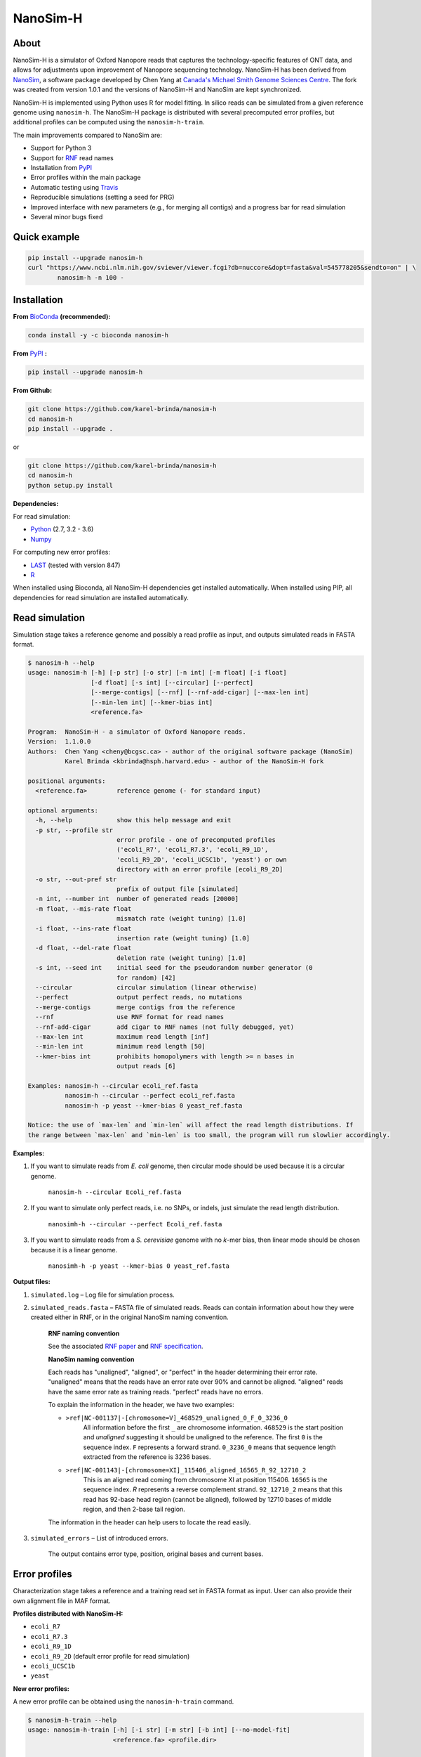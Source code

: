 NanoSim-H
=========

.. image:: https://travis-ci.org/karel-brinda/NanoSim-H.svg?branch=master
	:target: https://travis-ci.org/karel-brinda/NanoSim-H

.. image:: https://img.shields.io/badge/install%20with-bioconda-brightgreen.svg?style=flat-square
	:target: https://anaconda.org/bioconda/nanosim-h

.. image:: https://badge.fury.io/py/NanoSim-H.svg
	:target: https://badge.fury.io/py/NanoSim-H


About
-----

NanoSim-H is a simulator of Oxford Nanopore reads that captures the technology-specific features of ONT data,
and allows for adjustments upon improvement of Nanopore sequencing technology.
NanoSim-H has been derived from `NanoSim <https://github.com/bcgsc/NanoSim>`_,
a software package developed by Chen Yang at `Canada's Michael Smith Genome Sciences Centre <http://www.bcgsc.ca/>`_.
The fork was created from version 1.0.1 and the versions of NanoSim-H and NanoSim are kept synchronized.

NanoSim-H is implemented using Python uses R for model fitting.
In silico reads can be simulated from a given reference genome using ``nanosim-h``.
The NanoSim-H package is distributed with several precomputed error profiles, but
additional profiles can be computed using the ``nanosim-h-train``.

The main improvements compared to NanoSim are:

* Support for Python 3
* Support for `RNF <https://www.ncbi.nlm.nih.gov/pubmed/26353839>`_ read names
* Installation from `PyPI <https://pypi.python.org/pypi/NanoSim-H/>`_
* Error profiles within the main package
* Automatic testing using `Travis <https://travis-ci.org/karel-brinda/NanoSim-H>`_
* Reproducible simulations (setting a seed for PRG)
* Improved interface with new parameters (e.g., for merging all contigs) and a progress bar for read simulation
* Several minor bugs fixed



Quick example
-------------

.. code-block:: bash

	pip install --upgrade nanosim-h
	curl "https://www.ncbi.nlm.nih.gov/sviewer/viewer.fcgi?db=nuccore&dopt=fasta&val=545778205&sendto=on" | \
		nanosim-h -n 100 -



Installation
------------

**From** `BioConda <https://bioconda.github.io/>`_ **(recommended):**


.. code-block:: bash

	conda install -y -c bioconda nanosim-h

**From** `PyPI <https://pypi.python.org/pypi>`_ **:**

.. code-block:: bash

	pip install --upgrade nanosim-h

**From Github:**

.. code-block:: bash

		git clone https://github.com/karel-brinda/nanosim-h
		cd nanosim-h
		pip install --upgrade .

or

.. code-block:: bash

		git clone https://github.com/karel-brinda/nanosim-h
		cd nanosim-h
		python setup.py install


**Dependencies:**

For read simulation:

* `Python <http://python.org>`_ (2.7, 3.2 - 3.6)
* `Numpy <http://www.numpy.org/>`_

For computing new error profiles:

* `LAST <http://last.cbrc.jp/>`_ (tested with version 847)
* `R <https://www.r-project.org/>`_

When installed using Bioconda, all NanoSim-H dependencies get installed automatically.
When installed using PIP, all dependencies for read simulation are installed automatically.


Read simulation
---------------

Simulation stage takes a reference genome and possibly a read profile as input, and outputs simulated reads in FASTA format.


.. command: nanosim-h --help

.. code-block::

	$ nanosim-h --help
	usage: nanosim-h [-h] [-p str] [-o str] [-n int] [-m float] [-i float]
	                 [-d float] [-s int] [--circular] [--perfect]
	                 [--merge-contigs] [--rnf] [--rnf-add-cigar] [--max-len int]
	                 [--min-len int] [--kmer-bias int]
	                 <reference.fa>
	
	Program:  NanoSim-H - a simulator of Oxford Nanopore reads.
	Version:  1.1.0.0
	Authors:  Chen Yang <cheny@bcgsc.ca> - author of the original software package (NanoSim)
	          Karel Brinda <kbrinda@hsph.harvard.edu> - author of the NanoSim-H fork
	
	positional arguments:
	  <reference.fa>        reference genome (- for standard input)
	
	optional arguments:
	  -h, --help            show this help message and exit
	  -p str, --profile str
	                        error profile - one of precomputed profiles
	                        ('ecoli_R7', 'ecoli_R7.3', 'ecoli_R9_1D',
	                        'ecoli_R9_2D', 'ecoli_UCSC1b', 'yeast') or own
	                        directory with an error profile [ecoli_R9_2D]
	  -o str, --out-pref str
	                        prefix of output file [simulated]
	  -n int, --number int  number of generated reads [20000]
	  -m float, --mis-rate float
	                        mismatch rate (weight tuning) [1.0]
	  -i float, --ins-rate float
	                        insertion rate (weight tuning) [1.0]
	  -d float, --del-rate float
	                        deletion rate (weight tuning) [1.0]
	  -s int, --seed int    initial seed for the pseudorandom number generator (0
	                        for random) [42]
	  --circular            circular simulation (linear otherwise)
	  --perfect             output perfect reads, no mutations
	  --merge-contigs       merge contigs from the reference
	  --rnf                 use RNF format for read names
	  --rnf-add-cigar       add cigar to RNF names (not fully debugged, yet)
	  --max-len int         maximum read length [inf]
	  --min-len int         minimum read length [50]
	  --kmer-bias int       prohibits homopolymers with length >= n bases in
	                        output reads [6]
	
	Examples: nanosim-h --circular ecoli_ref.fasta
	          nanosim-h --circular --perfect ecoli_ref.fasta
	          nanosim-h -p yeast --kmer-bias 0 yeast_ref.fasta
	
	Notice: the use of `max-len` and `min-len` will affect the read length distributions. If
	the range between `max-len` and `min-len` is too small, the program will run slowlier accordingly.
	

.. end


**Examples:**

1. If you want to simulate reads from *E. coli* genome, then circular mode should be used because it is a circular genome.

	``nanosim-h --circular Ecoli_ref.fasta``

2. If you want to simulate only perfect reads, i.e. no SNPs, or indels, just simulate the read length distribution.

	``nanosimh-h --circular --perfect Ecoli_ref.fasta``

3. If you want to simulate reads from a *S. cerevisiae* genome with no *k*-mer bias, then linear mode should be chosen because it is a linear genome.

	``nanosimh-h -p yeast --kmer-bias 0 yeast_ref.fasta``


**Output files:**

1. ``simulated.log`` – Log file for simulation process.

2. ``simulated_reads.fasta`` – FASTA file of simulated reads. Reads can contain information about how they were created either in RNF, or in the original NanoSim naming convention.

        **RNF naming convention**

        See the associated `RNF paper <https://www.ncbi.nlm.nih.gov/pubmed/26353839/>`_ and `RNF specification <karel-brinda.github.io/rnf-spec/>`_.

        **NanoSim naming convention**

	Each reads has "unaligned", "aligned", or "perfect" in the header determining their error rate. "unaligned" means that the reads have an error rate over 90% and cannot be aligned. "aligned" reads have the same error rate as training reads. "perfect" reads have no errors.

	To explain the information in the header, we have two examples:

	* ``>ref|NC-001137|-[chromosome=V]_468529_unaligned_0_F_0_3236_0``
		All information before the first ``_`` are chromosome information. ``468529`` is the start position and *unaligned* suggesting it should be unaligned to the reference. The first ``0`` is the sequence index. ``F`` represents a forward strand. ``0_3236_0`` means that sequence length extracted from the reference is 3236 bases.
	* ``>ref|NC-001143|-[chromosome=XI]_115406_aligned_16565_R_92_12710_2``
		This is an aligned read coming from chromosome XI at position 115406. ``16565`` is the sequence index. `R` represents a reverse complement strand. ``92_12710_2`` means that this read has 92-base head region (cannot be aligned), followed by 12710 bases of middle region, and then 2-base tail region.

	The information in the header can help users to locate the read easily.

3. ``simulated_errors`` – List of introduced errors.

	The output contains error type, position, original bases and current bases.


Error profiles
--------------

Characterization stage takes a reference and a training read set in FASTA format as input. User can also provide their own alignment file in MAF format.


**Profiles distributed with NanoSim-H:**

* ``ecoli_R7``
* ``ecoli_R7.3``
* ``ecoli_R9_1D``
* ``ecoli_R9_2D`` (default error profile for read simulation)
* ``ecoli_UCSC1b``
* ``yeast``

**New error profiles:**

A new error profile can be obtained using the ``nanosim-h-train`` command.

.. command: nanosim-h-train --help

.. code-block::

	$ nanosim-h-train --help
	usage: nanosim-h-train [-h] [-i str] [-m str] [-b int] [--no-model-fit]
	                       <reference.fa> <profile.dir>
	
	Program:  NanoSim-H-Train - compute an error profile for NanoSim-H.
	Version:  1.1.0.0
	Authors:  Chen Yang <cheny@bcgsc.ca> - author of the original software package (NanoSim)
	          Karel Brinda <kbrinda@hsph.harvard.edu> - author of the NanoSim-H fork
	
	positional arguments:
	  <reference.fa>        reference genome of the training reads
	  <profile.dir>         error profile dir
	
	optional arguments:
	  -h, --help            show this help message and exit
	  -i str, --infile str  training ONT real reads, must be fasta files
	  -m str, --maf str     user can provide their own alignment file, with maf
	                        extension
	  -b int, --num-bins int
	                        number of bins (for development) [20]
	  --no-model-fit        no model fitting
	

.. end

**Files associated with an error profile:**

1. ``aligned_length_ecdf`` – Length distribution of aligned regions on aligned reads.
2. ``aligned_reads_ecdf`` – Length distribution of aligned reads.
3. ``align_ratio`` – Empirical distribution of align ratio of each read.
4. ``besthit.maf`` – The best alignment of each read based on length.
5. ``match.hist``, ``mis.hist``, ``ins.hist``, ``del.hist`` – Histograms of matches, mismatches, insertions, and deletions.
6. ``first_match.hist`` – Histogram of the first match length of each alignment.
7. ``error_markov_model`` – Markov model of error types.
8. ``ht_ratio`` – Empirical distribution of the head region vs total unaligned region.
9. ``training.maf`` – The output of LAST, alignment file in MAF format.
10. ``match_markov_model`` – Markov model of the length of matches (stretches of correct base calls).
11. ``model_profile`` – Fitted model for errors.
12. ``processed.maf`` – A re-formatted MAF file for user-provided alignment file.
13. ``unaligned_length_ecdf`` – Length distribution of unaligned reads